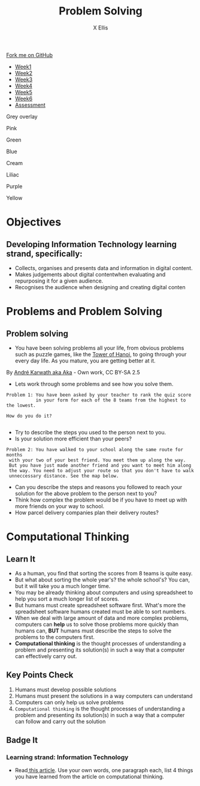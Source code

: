#+STARTUP:indent
#+HTML_HEAD: <link rel="stylesheet" type="text/css" href="css/styles.css"/>
#+HTML_HEAD_EXTRA: <link href='http://fonts.googleapis.com/css?family=Ubuntu+Mono|Ubuntu' rel='stylesheet' type='text/css'>
#+HTML_HEAD_EXTRA: <script src="http://ajax.googleapis.com/ajax/libs/jquery/1.9.1/jquery.min.js" type="text/javascript"></script>
#+HTML_HEAD_EXTRA: <script src="js/navbar.js" type="text/javascript"></script>
#+HTML_HEAD_EXTRA: <script src="js/strikeThrough.js" type="text/javascript"></script>
#+OPTIONS: f:nil author:AUTHOR num:1 creator:AUTHOR timestamp:nil toc:nil html-style:nil html-postamble:nil
#+TITLE: Problem Solving
#+AUTHOR: X Ellis

#+BEGIN_HTML
  <div class="github-fork-ribbon-wrapper left">
    <div class="github-fork-ribbon">
      <a href="https://github.com/digixc/8-CS-ProblemSolving">Fork me on GitHub</a>
    </div>
  </div>
<div id="stickyribbon">
    <ul>
      <li><a href="1_Lesson.html">Week1</a></li>
      <li><a href="2_Lesson.html">Week2</a></li>
      <li><a href="3_Lesson.html">Week3</a></li>
      <li><a href="4_Lesson.html">Week4</a></li>
      <li><a href="5_Lesson.html">Week5</a></li>
      <li><a href="6_Lesson.html">Week6</a></>
      <li><a href="assessment.html">Assessment</a></li>

    </ul>
  </div>

<div id="underlay" onclick="underlayoff()">
</div>
<div id="overlay" onclick="overlayoff()">
</div>
<div id=overlayMenu>
<p onclick="overlayon('hsla(0, 0%, 50%, 0.5)')">Grey overlay</p>
<p onclick="underlayon('hsla(300,100%,50%, 0.3)')">Pink</p>
<p onclick="underlayon('hsla(80, 90%, 40%, 0.4)')">Green</p>
<p onclick="underlayon('hsla(240,100%,50%,0.2)')">Blue</p>
<p onclick="underlayon('hsla(40,100%,50%,0.3)')">Cream</p>
<p onclick="underlayon('hsla(300,100%,40%,0.3)')">Liliac</p>
<p onclick="underlayon('hsla(300,100%,25%,0.3)')">Purple</p>
<p onclick="underlayon('hsla(60,100%,50%,0.3)')">Yellow</p>
</div>
#+END_HTML
* COMMENT Use as a template
:PROPERTIES:
:HTML_CONTAINER_CLASS: activity
:END:
** Learn It
:PROPERTIES:
:HTML_CONTAINER_CLASS: learn
:END:

** Research It
:PROPERTIES:
:HTML_CONTAINER_CLASS: research
:END:

** Design It
:PROPERTIES:
:HTML_CONTAINER_CLASS: design
:END:

** Build It
:PROPERTIES:
:HTML_CONTAINER_CLASS: build
:END:

** Test It
:PROPERTIES:
:HTML_CONTAINER_CLASS: test
:END:

** Run It
:PROPERTIES:
:HTML_CONTAINER_CLASS: run
:END:

** Document It
:PROPERTIES:
:HTML_CONTAINER_CLASS: document
:END:

** Code It
:PROPERTIES:
:HTML_CONTAINER_CLASS: code
:END:

** Program It
:PROPERTIES:
:HTML_CONTAINER_CLASS: program
:END:

** Try It
:PROPERTIES:
:HTML_CONTAINER_CLASS: try
:END:

** Badge It
:PROPERTIES:
:HTML_CONTAINER_CLASS: badge
:END:

** Save It
:PROPERTIES:
:HTML_CONTAINER_CLASS: save
:END:
* Objectives
:PROPERTIES:
:HTML_CONTAINER_CLASS: objectives
:END:
** Developing *Information Technology* learning strand, specifically:
:PROPERTIES:
:HTML_CONTAINER_CLASS: learn
:END:
- Collects, organises and presents data and information in digital content. 
- Makes judgements about digital contentwhen evaluating and repurposing it for a given audience.
- Recognises the audience when designing and creating digital conten
* Problems and Problem Solving
:PROPERTIES:
:HTML_CONTAINER_CLASS: activity
:END:

** Problem solving
:PROPERTIES:
:HTML_CONTAINER_CLASS: learn
:END: 
- You have been solving problems all your life, from obvious problems such as puzzle games, like the [[https://en.wikipedia.org/wiki/Tower_of_Hanoi][Tower of Hanoi]], to going through your every day life. As you mature, you are getting better at it.

[[./img/Tower_of_Hanoi_4.gif]]

     By [[https://commons.wikimedia.org/w/index.php?curid%3D85401][André Karwath aka Aka]] - Own work, CC BY-SA 2.5

- Lets work through some problems and see how you solve them.

#+BEGIN_SRC 
Problem 1: You have been asked by your teacher to rank the quiz score 
           in your form for each of the 8 teams from the highest to the lowest.
           
How do you do it? 
          
#+END_SRC
- Try to describe the steps you used to the person next to you. 
- Is your solution more efficient than your peers?


#+BEGIN_SRC 
Problem 2: You have walked to your school along the same route for months
 with your two of your best friend. You meet them up along the way. 
 But you have just made another friend and you want to meet him along
 the way. You need to adjust your route so that you don't have to walk
 unneccessary distance. See the map below.
#+END_SRC
[[./img/streetMapRoute.jpeg]]

- Can you describe the steps and reasons you followed to reach your solution for the above problem to the person next to you?
- Think how complex the problem would be if you have to meet up with more friends on your way to school.
- How parcel delivery companies plan their delivery routes? 

* Computational Thinking
:PROPERTIES:
:HTML_CONTAINER_CLASS: activity
:END:
** Learn It 
:PROPERTIES:
:HTML_CONTAINER_CLASS: learn
:END: 
- As a human, you find that sorting the scores from 8 teams is quite easy.
- But what about sorting the whole year's? the whole school's? You can, but it will take you a much longer time.
- You may be already thinking about computers and using spreadsheet to help you sort a much longer list of scores.
- But humans must create spreadsheet software first. What's more the spreadsheet software humans created must be able to sort numbers.
- When we deal with large amount of data and more complex problems, computers can *help* us to solve those problems more quickly than humans can, *BUT* humans must describe the steps to solve the problems to the computers first.
- *Computational thinking* is the thought processes of understanding a problem and presenting its solution(s) in such a way that a computer can effectively carry out.

** Key Points Check
:PROPERTIES:
:HTML_CONTAINER_CLASS: key
:END: 
   1. Humans must develop possible solutions
   2. Humans must present the solutions in a way computers can understand
   3. Computers can only help us solve problems
   4. =Computational thinking= is the thought processes of understanding a problem and presenting its solution(s) in such a way that a computer can follow and carry out the solution 
** Badge It
:PROPERTIES:
:HTML_CONTAINER_CLASS: badge
:END:
*** Learning strand: *Information Technology*
- Read[[http://www.bcs.org/content/ConWebDoc/55416][ this article]]. Use your own words, one paragraph each, list 4 things you have learned from the article on computational thinking.
